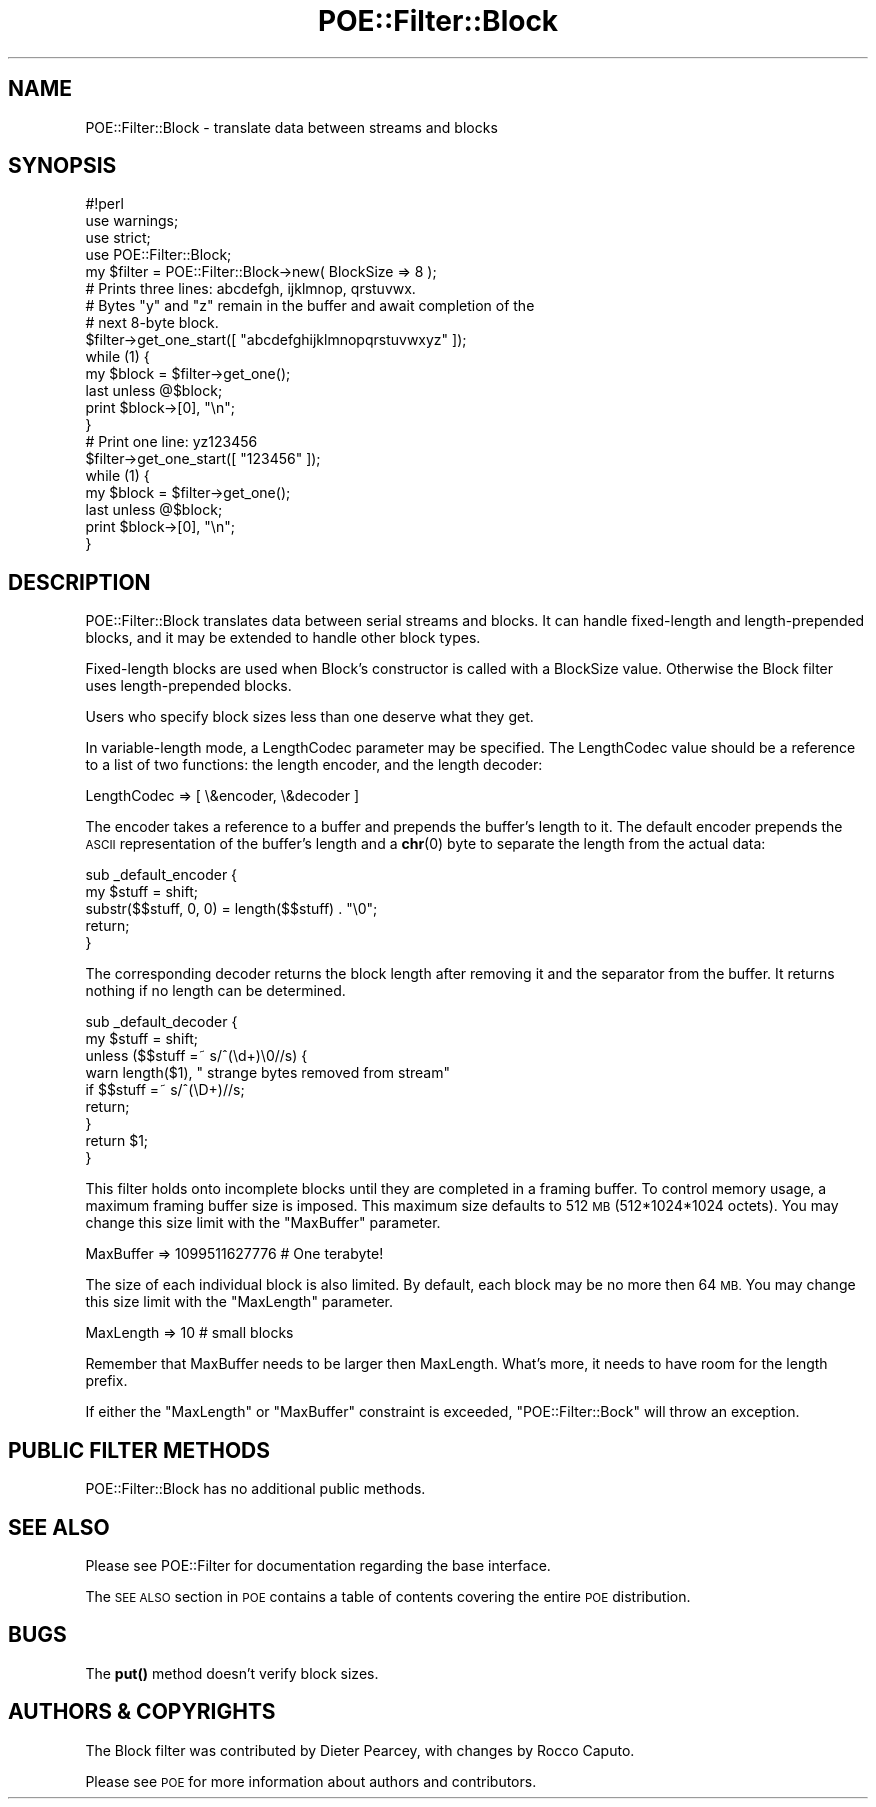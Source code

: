 .\" Automatically generated by Pod::Man 4.14 (Pod::Simple 3.40)
.\"
.\" Standard preamble:
.\" ========================================================================
.de Sp \" Vertical space (when we can't use .PP)
.if t .sp .5v
.if n .sp
..
.de Vb \" Begin verbatim text
.ft CW
.nf
.ne \\$1
..
.de Ve \" End verbatim text
.ft R
.fi
..
.\" Set up some character translations and predefined strings.  \*(-- will
.\" give an unbreakable dash, \*(PI will give pi, \*(L" will give a left
.\" double quote, and \*(R" will give a right double quote.  \*(C+ will
.\" give a nicer C++.  Capital omega is used to do unbreakable dashes and
.\" therefore won't be available.  \*(C` and \*(C' expand to `' in nroff,
.\" nothing in troff, for use with C<>.
.tr \(*W-
.ds C+ C\v'-.1v'\h'-1p'\s-2+\h'-1p'+\s0\v'.1v'\h'-1p'
.ie n \{\
.    ds -- \(*W-
.    ds PI pi
.    if (\n(.H=4u)&(1m=24u) .ds -- \(*W\h'-12u'\(*W\h'-12u'-\" diablo 10 pitch
.    if (\n(.H=4u)&(1m=20u) .ds -- \(*W\h'-12u'\(*W\h'-8u'-\"  diablo 12 pitch
.    ds L" ""
.    ds R" ""
.    ds C` ""
.    ds C' ""
'br\}
.el\{\
.    ds -- \|\(em\|
.    ds PI \(*p
.    ds L" ``
.    ds R" ''
.    ds C`
.    ds C'
'br\}
.\"
.\" Escape single quotes in literal strings from groff's Unicode transform.
.ie \n(.g .ds Aq \(aq
.el       .ds Aq '
.\"
.\" If the F register is >0, we'll generate index entries on stderr for
.\" titles (.TH), headers (.SH), subsections (.SS), items (.Ip), and index
.\" entries marked with X<> in POD.  Of course, you'll have to process the
.\" output yourself in some meaningful fashion.
.\"
.\" Avoid warning from groff about undefined register 'F'.
.de IX
..
.nr rF 0
.if \n(.g .if rF .nr rF 1
.if (\n(rF:(\n(.g==0)) \{\
.    if \nF \{\
.        de IX
.        tm Index:\\$1\t\\n%\t"\\$2"
..
.        if !\nF==2 \{\
.            nr % 0
.            nr F 2
.        \}
.    \}
.\}
.rr rF
.\" ========================================================================
.\"
.IX Title "POE::Filter::Block 3"
.TH POE::Filter::Block 3 "2020-02-01" "perl v5.32.0" "User Contributed Perl Documentation"
.\" For nroff, turn off justification.  Always turn off hyphenation; it makes
.\" way too many mistakes in technical documents.
.if n .ad l
.nh
.SH "NAME"
POE::Filter::Block \- translate data between streams and blocks
.SH "SYNOPSIS"
.IX Header "SYNOPSIS"
.Vb 1
\&  #!perl
\&
\&  use warnings;
\&  use strict;
\&  use POE::Filter::Block;
\&
\&  my $filter = POE::Filter::Block\->new( BlockSize => 8 );
\&
\&  # Prints three lines: abcdefgh, ijklmnop, qrstuvwx.
\&  # Bytes "y" and "z" remain in the buffer and await completion of the
\&  # next 8\-byte block.
\&
\&  $filter\->get_one_start([ "abcdefghijklmnopqrstuvwxyz" ]);
\&  while (1) {
\&    my $block = $filter\->get_one();
\&    last unless @$block;
\&    print $block\->[0], "\en";
\&  }
\&
\&  # Print one line: yz123456
\&
\&  $filter\->get_one_start([ "123456" ]);
\&  while (1) {
\&    my $block = $filter\->get_one();
\&    last unless @$block;
\&    print $block\->[0], "\en";
\&  }
.Ve
.SH "DESCRIPTION"
.IX Header "DESCRIPTION"
POE::Filter::Block translates data between serial streams and blocks.
It can handle fixed-length and length-prepended blocks, and it may be
extended to handle other block types.
.PP
Fixed-length blocks are used when Block's constructor is called with a
BlockSize value.  Otherwise the Block filter uses length-prepended
blocks.
.PP
Users who specify block sizes less than one deserve what they get.
.PP
In variable-length mode, a LengthCodec parameter may be specified.
The LengthCodec value should be a reference to a list of two
functions: the length encoder, and the length decoder:
.PP
.Vb 1
\&  LengthCodec => [ \e&encoder, \e&decoder ]
.Ve
.PP
The encoder takes a reference to a buffer and prepends the buffer's
length to it.  The default encoder prepends the \s-1ASCII\s0 representation
of the buffer's length and a \fBchr\fR\|(0) byte to separate the length from
the actual data:
.PP
.Vb 5
\&  sub _default_encoder {
\&    my $stuff = shift;
\&    substr($$stuff, 0, 0) = length($$stuff) . "\e0";
\&    return;
\&  }
.Ve
.PP
The corresponding decoder returns the block length after removing it
and the separator from the buffer.  It returns nothing if no length
can be determined.
.PP
.Vb 9
\&  sub _default_decoder {
\&    my $stuff = shift;
\&    unless ($$stuff =~ s/^(\ed+)\e0//s) {
\&      warn length($1), " strange bytes removed from stream"
\&        if $$stuff =~ s/^(\eD+)//s;
\&      return;
\&    }
\&    return $1;
\&  }
.Ve
.PP
This filter holds onto incomplete blocks until they are completed in a
framing buffer.  To control memory usage, a maximum framing buffer size is
imposed.  This maximum size defaults to 512 \s-1MB\s0 (512*1024*1024 octets).  You
may change this size limit with the \f(CW\*(C`MaxBuffer\*(C'\fR parameter.
.PP
.Vb 1
\&    MaxBuffer => 1099511627776  # One terabyte!
.Ve
.PP
The size of each individual block is also limited.  By default, each block
may be no more then 64 \s-1MB.\s0  You may change this size limit with the
\&\f(CW\*(C`MaxLength\*(C'\fR parameter.
.PP
.Vb 1
\&    MaxLength => 10             # small blocks
.Ve
.PP
Remember that MaxBuffer needs to be larger then MaxLength.  What's more, it
needs to have room for the length prefix.
.PP
If either the \f(CW\*(C`MaxLength\*(C'\fR or \f(CW\*(C`MaxBuffer\*(C'\fR constraint is exceeded,
\&\f(CW\*(C`POE::Filter::Bock\*(C'\fR will throw an exception.
.SH "PUBLIC FILTER METHODS"
.IX Header "PUBLIC FILTER METHODS"
POE::Filter::Block has no additional public methods.
.SH "SEE ALSO"
.IX Header "SEE ALSO"
Please see POE::Filter for documentation regarding the base
interface.
.PP
The \s-1SEE ALSO\s0 section in \s-1POE\s0 contains a table of contents covering
the entire \s-1POE\s0 distribution.
.SH "BUGS"
.IX Header "BUGS"
The \fBput()\fR method doesn't verify block sizes.
.SH "AUTHORS & COPYRIGHTS"
.IX Header "AUTHORS & COPYRIGHTS"
The Block filter was contributed by Dieter Pearcey, with changes by
Rocco Caputo.
.PP
Please see \s-1POE\s0 for more information about authors and contributors.
